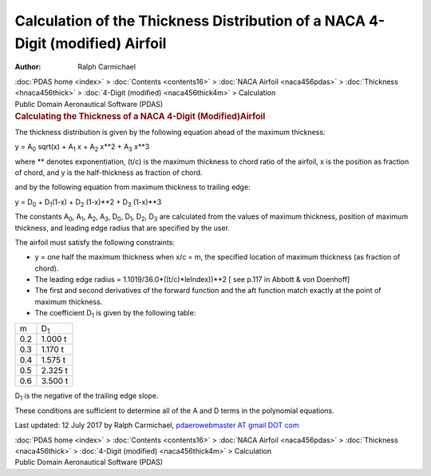 ==============================================================================
Calculation of the Thickness Distribution of a NACA 4-Digit (modified) Airfoil
==============================================================================

:Author: Ralph Carmichael

.. container:: crumb

   :doc:`PDAS home <index>` > :doc:`Contents <contents16>` > :doc:`NACA
   Airfoil <naca456pdas>` >
   :doc:`Thickness <hnaca456thick>` > :doc:`4-Digit
   (modified) <naca456thick4m>` > Calculation

.. container:: newbanner

   Public Domain Aeronautical Software (PDAS)  

.. container::
   :name: header

   .. rubric:: Calculating the Thickness of a NACA 4-Digit
      (Modified)Airfoil
      :name: calculating-the-thickness-of-a-naca-4-digit-modifiedairfoil

The thickness distribution is given by the following equation ahead of
the maximum thickness:

y = A\ :sub:`0` sqrt(x) + A\ :sub:`1` x + A\ :sub:`2` x**2 + A\ :sub:`3`
x**3

where \*\* denotes exponentiation, (t/c) is the maximum thickness to
chord ratio of the airfoil, x is the position as fraction of chord, and
y is the half-thickness as fraction of chord.

and by the following equation from maximum thickness to trailing edge:

y = D\ :sub:`0` + D\ :sub:`1`\ (1-x) + D\ :sub:`2` (1-x)**2 +
D\ :sub:`3` (1-x)**3

The constants A\ :sub:`0`, A\ :sub:`1`, A\ :sub:`2`, A\ :sub:`3`,
D\ :sub:`0`, D\ :sub:`1`, D\ :sub:`2`, D\ :sub:`3` are calculated from
the values of maximum thickness, position of maximum thickness, and
leading edge radius that are specified by the user.

The airfoil must satisfy the following constraints:

-  y = one half the maximum thickness when x/c = m, the specified
   location of maximum thickness (as fraction of chord).
-  The leading edge radius = 1.1019/36.0*((t/c)*leIndex))**2 [ see p.117
   in Abbott & von Doenhoff]
-  The first and second derivatives of the forward function and the aft
   function match exactly at the point of maximum thickness.
-  The coefficient D\ :sub:`1` is given by the following table:

=== ===========
m   D\ :sub:`1`
0.2 1.000 t
0.3 1.170 t
0.4 1.575 t
0.5 2.325 t
0.6 3.500 t
=== ===========

D\ :sub:`1` is the negative of the trailing edge slope.

These conditions are sufficient to determine all of the A and D terms in
the polynomial equations.



Last updated: 12 July 2017 by Ralph Carmichael, `pdaerowebmaster AT
gmail DOT com <mailto:pdaerowebmaster@gmail.com>`__

.. container:: crumb

   :doc:`PDAS home <index>` > :doc:`Contents <contents16>` > :doc:`NACA
   Airfoil <naca456pdas>` >
   :doc:`Thickness <naca456thick>` > :doc:`4-Digit
   (modified) <naca456thick4m>` > Calculation

.. container:: newbanner

   Public Domain Aeronautical Software (PDAS)  
